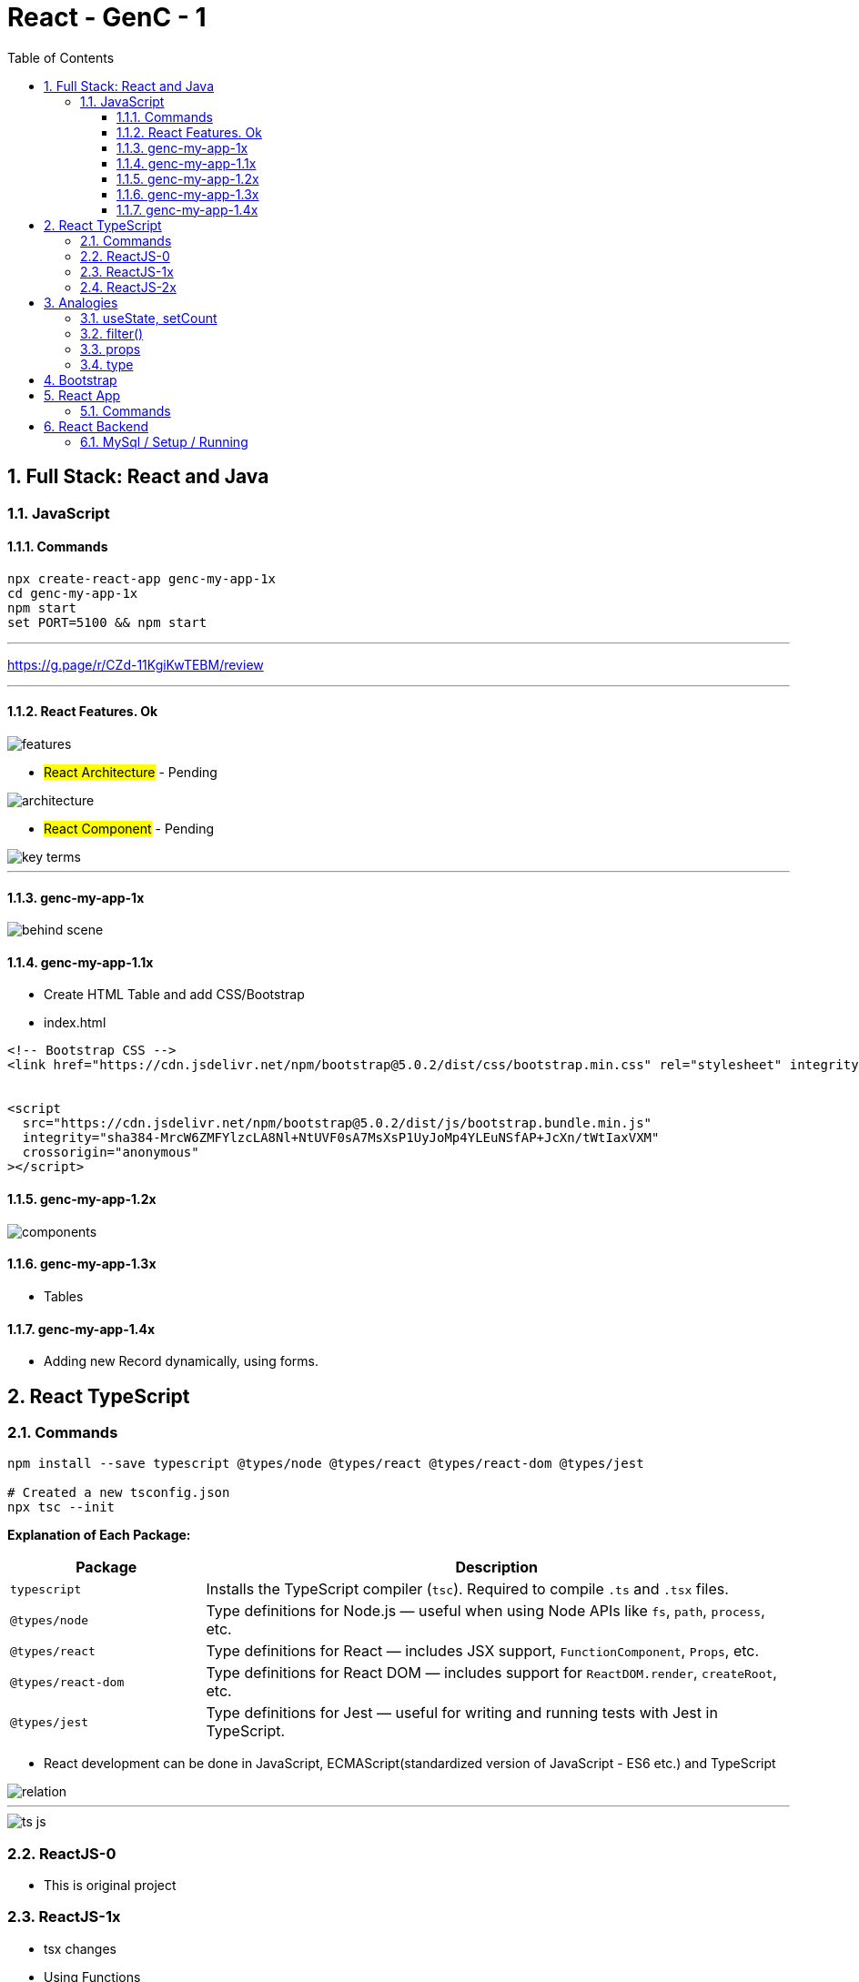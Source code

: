 = React - GenC - 1
:toc: right
:toclevels: 5
:sectnums:


== Full Stack: React and Java

=== JavaScript

==== Commands

----
npx create-react-app genc-my-app-1x
cd genc-my-app-1x
npm start
set PORT=5100 && npm start
----

---

##############################################

https://g.page/r/CZd-11KgiKwTEBM/review

---

##############################################

==== React Features. Ok

image::./img/features.png[]

* #React Architecture# - Pending

image::./img/architecture.png[]

* #React Component# - Pending

image::./img/key-terms.png[]

---

##############################################

==== genc-my-app-1x

image::./img/behind-scene.png[]

==== genc-my-app-1.1x

* Create HTML Table and add CSS/Bootstrap
* index.html

----

<!-- Bootstrap CSS -->
<link href="https://cdn.jsdelivr.net/npm/bootstrap@5.0.2/dist/css/bootstrap.min.css" rel="stylesheet" integrity="sha384-EVSTQN3/azprG1Anm3QDgpJLIm9Nao0Yz1ztcQTwFspd3yD65VohhpuuCOmLASjC" crossorigin="anonymous">


<script
  src="https://cdn.jsdelivr.net/npm/bootstrap@5.0.2/dist/js/bootstrap.bundle.min.js"
  integrity="sha384-MrcW6ZMFYlzcLA8Nl+NtUVF0sA7MsXsP1UyJoMp4YLEuNSfAP+JcXn/tWtIaxVXM"
  crossorigin="anonymous"
></script>
----

==== genc-my-app-1.2x

image::img/components.png[]


==== genc-my-app-1.3x

* Tables

==== genc-my-app-1.4x

* Adding new Record dynamically, using forms.

##############################################

== React TypeScript

=== Commands

----
npm install --save typescript @types/node @types/react @types/react-dom @types/jest

# Created a new tsconfig.json
npx tsc --init

----


*Explanation of Each Package:*

[cols="1,3", options="header"]
|===
| Package | Description

| `typescript`
| Installs the TypeScript compiler (`tsc`). Required to compile `.ts` and `.tsx` files.

| `@types/node`
| Type definitions for Node.js — useful when using Node APIs like `fs`, `path`, `process`, etc.

| `@types/react`
| Type definitions for React — includes JSX support, `FunctionComponent`, `Props`, etc.

| `@types/react-dom`
| Type definitions for React DOM — includes support for `ReactDOM.render`, `createRoot`, etc.

| `@types/jest`
| Type definitions for Jest — useful for writing and running tests with Jest in TypeScript.
|===


* React development can be done in JavaScript, ECMAScript(standardized version of JavaScript - ES6 etc.) and TypeScript

image::img/relation.png[]

---

image::img/ts-js.png[]

##############################################

=== ReactJS-0

* This is original project

=== ReactJS-1x

* tsx changes
* Using Functions

=== ReactJS-2x

* Converting Function to Arrow Functions


##############################################


##############################################

== Analogies

==== useState, setCount

`const [count, setCount] = useState(0);`

* count is a variable that stores a value (starts at 0).
* setCount is a function that lets you change the value of count.
* useState(0) tells React to remember this value and update the UI when it changes.

----
let count = 0; // This is like your state variable

function setCount(newValue) {
  count = newValue; // This updates the value
  render(); // Imagine this re-draws your UI with the new value
}

function render() {
  console.log("Current count is:", count);
}

// Usage:
setCount(1); // count is now 1, UI updates
setCount(2); // count is now 2, UI updates
----

---

##############################################

==== filter()

Suppose you have an array of numbers and you want to remove the number 3


----
const numbers = [1, 2, 3, 4, 5];

// Use filter to create a new array without the number 3
const filteredNumbers = numbers.filter(function(value) {
  return value !== 3; // Keep all numbers except 3
});

console.log(filteredNumbers); // Output: [1, 2, 4, 5]
----

*Explanation:*

* .filter() goes through each item in the array.
* If the function returns true, the item stays in the new array.
* If it returns false, the item is removed.



---

##############################################

==== props

----
// Simulate a list of todos
const todos = [
    { rowNumber: 1, rowDescription: "Feed puppy", rowAssigned: "User One" },
    { rowNumber: 2, rowDescription: "Water plants", rowAssigned: "User Two" },
];

// Function to delete a todo by rowNumber
function deleteTodo(rowNumber) {
  const filtered = todos.filter((todo) => todo.rowNumber !== rowNumber);
  console.log("After delete:", filtered);
}

// Function to simulate a row item (like a React component)
function TodoRowItem2(props) {
  // Simulate clicking the row to delete
  console.log(
    `Row: ${props.rowNumber}, Description: ${props.rowDescription}, Assigned: ${props.rowAssigned}`
  );
  // Simulate a click event
  props.deleteTodo(props.rowNumber);
}

// Try it out:
TodoRowItem2({
  rowNumber: 1,
  rowDescription: "Feed puppy",
  rowAssigned: "User One",
  deleteTodo: deleteTodo, // Pass the function as a prop
});

----

---

##############################################

==== type

----
// Define a custom type
type Person = {
  name: string;
  age: number;
};

// Function that accepts a Person type
function greet(person: Person): void {
  console.log(`Hello, ${person.name}. You are ${person.age} years old.`);
}

// Create a variable of type Person
const student: Person = {
  name: "Alice",
  age: 22,
};

// Call the function
greet(student);
----


== Bootstrap

NOTE: This was simple watch along.

* bootstrap-training-1x - WIP
* bootstrap-training-0x - Original

##############################################

== React App

=== Commands

----
npx create-react-app react-library --template typescript
----

##############################################

== React Backend

=== MySql / Setup / Running

----
brew services list | grep mysql

# Disable auto-start for MySQL via Homebrew
brew services stop mysql
brew services cleanup

brew services start mysql


CREATE SCHEMA `genai_db_mysql` DEFAULT CHARACTER SET DEFAULT ;

mysql -u root

########################################################

brew install postgresql


/opt/homebrew/opt/postgresql@14/bin/postgres -D /opt/homebrew/var/postgresql@14

psql postgres

psql postgres

CREATE DATABASE genai_db_postgres

\list


psql -U nareshchaurasia -d genai_db_postgres -f script.sql

Install pgvector on your PostgreSQL server.
Create the extension in your database.
Then run your schema script.

 1053  brew install pgvector
 1054  brew services restart postgresql
 1055  psql -U nareshchaurasia -d genai_db_postgres
 1056  psql -U nareshchaurasia -d genai_db_postgres -f schema.sql



----

* Since the repository exposes endpoints for CRUD operation, so we have to explicitly make it read only.